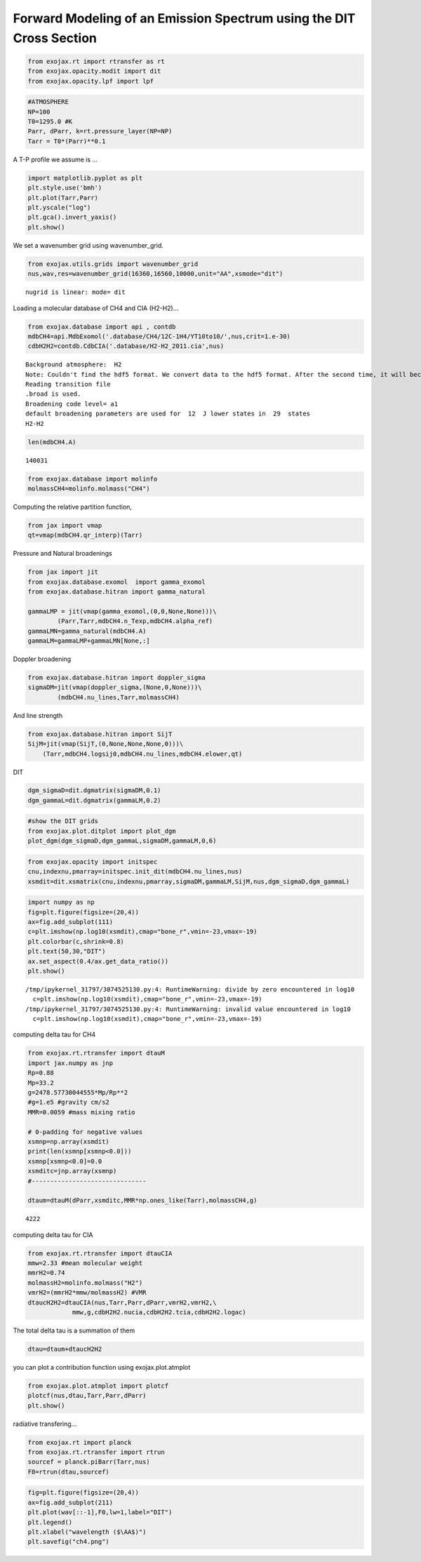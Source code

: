 Forward Modeling of an Emission Spectrum using the DIT Cross Section
====================================================================

.. code:: ipython3

    from exojax.rt import rtransfer as rt
    from exojax.opacity.modit import dit
    from exojax.opacity.lpf import lpf

.. code:: ipython3

    #ATMOSPHERE                                                                     
    NP=100
    T0=1295.0 #K
    Parr, dParr, k=rt.pressure_layer(NP=NP)
    Tarr = T0*(Parr)**0.1

A T-P profile we assume is …

.. code:: ipython3

    import matplotlib.pyplot as plt
    plt.style.use('bmh')
    plt.plot(Tarr,Parr)
    plt.yscale("log")
    plt.gca().invert_yaxis()
    plt.show()



.. image:: Forward_modeling_using_the_DIT_Cross_Section_for_methane_files/Forward_modeling_using_the_DIT_Cross_Section_for_methane_4_0.png


We set a wavenumber grid using wavenumber_grid.

.. code:: ipython3

    from exojax.utils.grids import wavenumber_grid
    nus,wav,res=wavenumber_grid(16360,16560,10000,unit="AA",xsmode="dit")


.. parsed-literal::

    nugrid is linear: mode= dit


Loading a molecular database of CH4 and CIA (H2-H2)…

.. code:: ipython3

    from exojax.database import api , contdb
    mdbCH4=api.MdbExomol('.database/CH4/12C-1H4/YT10to10/',nus,crit=1.e-30)
    cdbH2H2=contdb.CdbCIA('.database/H2-H2_2011.cia',nus)


.. parsed-literal::

    Background atmosphere:  H2
    Note: Couldn't find the hdf5 format. We convert data to the hdf5 format. After the second time, it will become much faster.
    Reading transition file
    .broad is used.
    Broadening code level= a1
    default broadening parameters are used for  12  J lower states in  29  states
    H2-H2


.. code:: ipython3

    len(mdbCH4.A)




.. parsed-literal::

    140031



.. code:: ipython3

    from exojax.database import molinfo 
    molmassCH4=molinfo.molmass("CH4")

Computing the relative partition function,

.. code:: ipython3

    from jax import vmap
    qt=vmap(mdbCH4.qr_interp)(Tarr)

Pressure and Natural broadenings

.. code:: ipython3

    from jax import jit
    from exojax.database.exomol  import gamma_exomol
    from exojax.database.hitran import gamma_natural
    
    gammaLMP = jit(vmap(gamma_exomol,(0,0,None,None)))\
            (Parr,Tarr,mdbCH4.n_Texp,mdbCH4.alpha_ref)
    gammaLMN=gamma_natural(mdbCH4.A)
    gammaLM=gammaLMP+gammaLMN[None,:]

Doppler broadening

.. code:: ipython3

    from exojax.database.hitran import doppler_sigma
    sigmaDM=jit(vmap(doppler_sigma,(None,0,None)))\
            (mdbCH4.nu_lines,Tarr,molmassCH4)

And line strength

.. code:: ipython3

    from exojax.database.hitran import SijT
    SijM=jit(vmap(SijT,(0,None,None,None,0)))\
        (Tarr,mdbCH4.logsij0,mdbCH4.nu_lines,mdbCH4.elower,qt)

DIT

.. code:: ipython3

    dgm_sigmaD=dit.dgmatrix(sigmaDM,0.1)
    dgm_gammaL=dit.dgmatrix(gammaLM,0.2)

.. code:: ipython3

    #show the DIT grids 
    from exojax.plot.ditplot import plot_dgm
    plot_dgm(dgm_sigmaD,dgm_gammaL,sigmaDM,gammaLM,0,6)



.. image:: Forward_modeling_using_the_DIT_Cross_Section_for_methane_files/Forward_modeling_using_the_DIT_Cross_Section_for_methane_21_0.png


.. code:: ipython3

    from exojax.opacity import initspec 
    cnu,indexnu,pmarray=initspec.init_dit(mdbCH4.nu_lines,nus)
    xsmdit=dit.xsmatrix(cnu,indexnu,pmarray,sigmaDM,gammaLM,SijM,nus,dgm_sigmaD,dgm_gammaL)

.. code:: ipython3

    import numpy as np
    fig=plt.figure(figsize=(20,4))
    ax=fig.add_subplot(111)
    c=plt.imshow(np.log10(xsmdit),cmap="bone_r",vmin=-23,vmax=-19)
    plt.colorbar(c,shrink=0.8)
    plt.text(50,30,"DIT")
    ax.set_aspect(0.4/ax.get_data_ratio())
    plt.show()


.. parsed-literal::

    /tmp/ipykernel_31797/3074525130.py:4: RuntimeWarning: divide by zero encountered in log10
      c=plt.imshow(np.log10(xsmdit),cmap="bone_r",vmin=-23,vmax=-19)
    /tmp/ipykernel_31797/3074525130.py:4: RuntimeWarning: invalid value encountered in log10
      c=plt.imshow(np.log10(xsmdit),cmap="bone_r",vmin=-23,vmax=-19)



.. image:: Forward_modeling_using_the_DIT_Cross_Section_for_methane_files/Forward_modeling_using_the_DIT_Cross_Section_for_methane_23_1.png


computing delta tau for CH4

.. code:: ipython3

    from exojax.rt.rtransfer import dtauM
    import jax.numpy as jnp
    Rp=0.88
    Mp=33.2
    g=2478.57730044555*Mp/Rp**2
    #g=1.e5 #gravity cm/s2
    MMR=0.0059 #mass mixing ratio
    
    # 0-padding for negative values
    xsmnp=np.array(xsmdit)
    print(len(xsmnp[xsmnp<0.0]))
    xsmnp[xsmnp<0.0]=0.0
    xsmditc=jnp.array(xsmnp)
    #-------------------------------
    
    dtaum=dtauM(dParr,xsmditc,MMR*np.ones_like(Tarr),molmassCH4,g)


.. parsed-literal::

    4222


computing delta tau for CIA

.. code:: ipython3

    from exojax.rt.rtransfer import dtauCIA
    mmw=2.33 #mean molecular weight
    mmrH2=0.74
    molmassH2=molinfo.molmass("H2")
    vmrH2=(mmrH2*mmw/molmassH2) #VMR
    dtaucH2H2=dtauCIA(nus,Tarr,Parr,dParr,vmrH2,vmrH2,\
                mmw,g,cdbH2H2.nucia,cdbH2H2.tcia,cdbH2H2.logac)

The total delta tau is a summation of them

.. code:: ipython3

    dtau=dtaum+dtaucH2H2

you can plot a contribution function using exojax.plot.atmplot

.. code:: ipython3

    from exojax.plot.atmplot import plotcf
    plotcf(nus,dtau,Tarr,Parr,dParr)
    plt.show()



.. image:: Forward_modeling_using_the_DIT_Cross_Section_for_methane_files/Forward_modeling_using_the_DIT_Cross_Section_for_methane_31_0.png


radiative transfering…

.. code:: ipython3

    from exojax.rt import planck
    from exojax.rt.rtransfer import rtrun
    sourcef = planck.piBarr(Tarr,nus)
    F0=rtrun(dtau,sourcef)

.. code:: ipython3

    fig=plt.figure(figsize=(20,4))
    ax=fig.add_subplot(211)
    plt.plot(wav[::-1],F0,lw=1,label="DIT")
    plt.legend()
    plt.xlabel("wavelength ($\AA$)")
    plt.savefig("ch4.png")



.. image:: Forward_modeling_using_the_DIT_Cross_Section_for_methane_files/Forward_modeling_using_the_DIT_Cross_Section_for_methane_34_0.png


